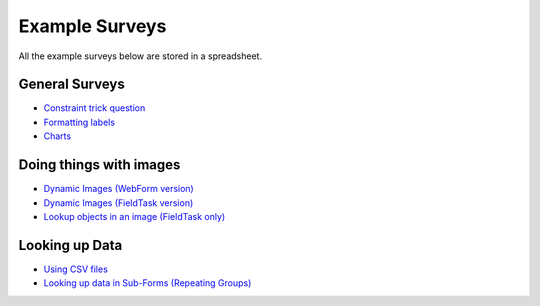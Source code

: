 .. _xls_examples:

Example Surveys
===============

All the example surveys below are stored in a spreadsheet.

General Surveys
---------------

*  `Constraint trick question <https://drive.google.com/open?id=0B5_SmpWlQYxvUDVRUC1hUkdUT2s>`_
*  `Formatting labels <https://docs.google.com/spreadsheets/d/1Jvxjc990GxFufGUUYg33zqL1p-Jw1YHaOmBXjRimfeQ/edit?usp=sharing>`_
*  `Charts <https://drive.google.com/drive/folders/1wtKdEw70CAvrC8UGCalfVvDeC8A1obPs>`_

Doing things with images
------------------------

*  `Dynamic Images (WebForm version) <https://docs.google.com/spreadsheets/d/1MCi1DcIC0kh4H4Hyq33RJWt3mlWAdPOnG2YQRYgtzWg/edit?usp=sharing>`_
*  `Dynamic Images (FieldTask version) <https://docs.google.com/spreadsheets/d/1WEoARXBgcmbRzgvrDK7lyCsjiU7AhCWq4dondDkY5Pw/edit?usp=sharing>`_
*  `Lookup objects in an image (FieldTask only) <https://docs.google.com/spreadsheets/d/1gYO40raxSKD-GRmcnqOiDlN2A5VBr4Odx1GAfKcHt64/edit?usp=sharing>`_


Looking up Data
---------------

*  `Using CSV files <https://drive.google.com/open?id=0B5_SmpWlQYxvcTE0X09XQXM5MzQ>`_
*  `Looking up data in Sub-Forms (Repeating Groups) <https://drive.google.com/drive/u/0/folders/16dI2RPsMadTQTRLi_pIuZJ8XIJPjqdoA>`_



